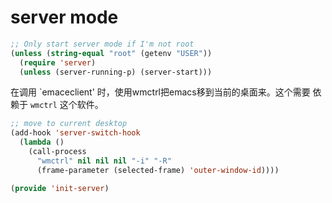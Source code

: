 # -*- word-wrap: nil; -*-
#+OPTIONS: ^:{}
#+STARTUP: align
#+STARTUP: showall
#+OPTIONS: toc:nil 

* server mode
  :PROPERTIES:
  :header-args: :tangle init-server.el
  :END:

  #+BEGIN_SRC emacs-lisp
;; Only start server mode if I'm not root
(unless (string-equal "root" (getenv "USER"))
  (require 'server)
  (unless (server-running-p) (server-start)))
  #+END_SRC

  在调用 `emaceclient' 时，使用wmctrl把emacs移到当前的桌面来。这个需要
  依赖于 =wmctrl= 这个软件。
  #+BEGIN_SRC emacs-lisp
;; move to current desktop 
(add-hook 'server-switch-hook
  (lambda ()
    (call-process
      "wmctrl" nil nil nil "-i" "-R"
      (frame-parameter (selected-frame) 'outer-window-id))))
  #+END_SRC

  #+BEGIN_SRC emacs-lisp
(provide 'init-server)
  
  #+END_SRC
